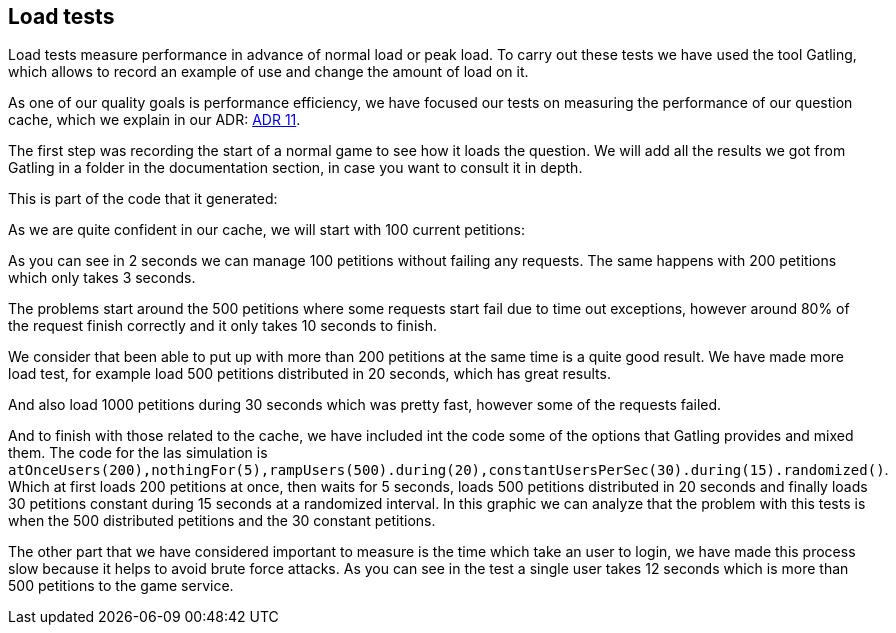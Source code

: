 [[annex-load-tests]]
== Load tests

Load tests measure performance in advance of normal load or peak load. To carry out these tests we have used the tool Gatling, which allows to record an example of use and change the amount of load on it.

As one of our quality goals is performance efficiency, we have focused our tests on measuring the performance of our question cache, which we explain in our ADR:  https://github.com/Arquisoft/wiq_es1c/wiki/ADR-11-%28Question-Cache%29[ADR 11].

The first step was recording the start of a normal game to see how it loads the question. We will add all the results we got from Gatling in a folder in the documentation section, in case you want to consult it in depth.

This is part of the code that it generated: 


As we are quite confident in our cache, we will start with 100 current petitions:


As you can see in 2 seconds we can manage 100 petitions without failing any requests.
The same happens with 200 petitions which only takes 3 seconds.

The problems start around the 500 petitions where some requests start fail due to time out exceptions, however around 80% of the request finish correctly and it only takes 10 seconds to finish.


We consider that been able to put up with more than 200 petitions at the same time is a quite good result.
We have made more load test, for example load 500 petitions distributed in 20 seconds, which has great results.


And also load 1000 petitions during 30 seconds which was pretty fast, however some of the requests failed.

And to finish with those related to the cache, we have included int the code some of the options that Gatling provides and mixed them. 
The code for the las simulation is `atOnceUsers(200),nothingFor(5),rampUsers(500).during(20),constantUsersPerSec(30).during(15).randomized()`.
Which at first loads 200 petitions at once, then waits for 5 seconds, loads 500 petitions distributed in 20 seconds and finally loads 30 petitions constant during 15 seconds at a randomized interval.
In this graphic we can analyze that the problem with this tests is when the 500 distributed petitions and the 30 constant petitions.



The other part that we have considered important to measure is the time which take an user to login, we have made this process slow because it helps to avoid brute force attacks.
As you can see in the test a single user takes 12 seconds which is more than 500 petitions to the game service.



